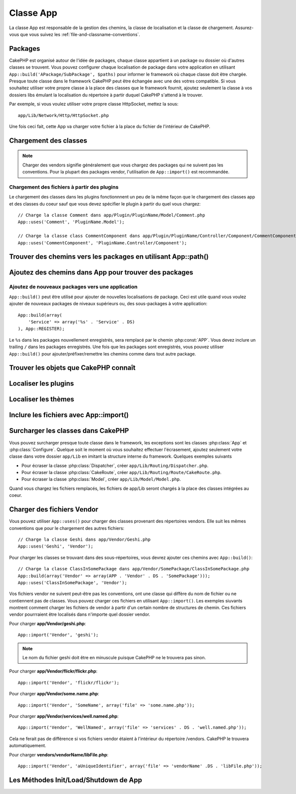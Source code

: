 Classe App
##########

.. php:class:: App

La classe App est responsable de la gestion des chemins, la classe de
localisation et la classe de chargement.
Assurez-vous que vous suivez les :ref:`file-and-classname-conventions`.

Packages
========

CakePHP est organisé autour de l'idée de packages, chaque classe appartient à
un package ou dossier où d'autres classes se trouvent. Vous pouvez configurer
chaque localisation de package dans votre application en utilisant
``App::build('APackage/SubPackage', $paths)`` pour informer le framework où
chaque classe doit être chargée. Presque toute classe dans le framework
CakePHP peut être échangée avec une des votres compatible. Si vous souhaitez
utiliser votre propre classe à la place des classes que le framework fournit,
ajoutez seulement la classe à vos dossiers libs émulant la localisation du
répertoire à partir duquel CakePHP s'attend à le trouver.

Par exemple, si vous voulez utiliser votre propre classe HttpSocket, mettez la
sous::

    app/Lib/Network/Http/HttpSocket.php

Une fois ceci fait, cette App va charger votre fichier à la place du fichier
de l'intérieur de CakePHP.

Chargement des classes
======================

.. php:staticmethod:: uses(string $class, string $package)

    :rtype: void

    Les classes sont chargées toutes seules dans CakePHP, cependant avant que
    l'autoloader puisse trouver vos classes que vous avez besoin de dire à App,
    où il peut trouver les fichiers. En disant à App dans quel package une
    classe peut être trouvée, il peut bien situer le fichier et le charger
    la première fois qu'une classe est utilisée.

    Quelques exemples pour les types courants de classes sont:

    Controller
        ``App::uses('PostsController', 'Controller');``
    Component
        ``App::uses('AuthComponent', 'Controller/Component');``
    Model
        ``App::uses('MyModel', 'Model');``
    Behaviors
        ``App::uses('TreeBehavior', 'Model/Behavior');``
    Views
        ``App::uses('ThemeView', 'View');``
    Helpers
        ``App::uses('HtmlHelper', 'View/Helper');``
    Libs
        ``App::uses('PaymentProcessor', 'Lib');``
    Vendors
        ``App::uses('Textile', 'Vendor');``
    Utility
        ``App::uses('String', 'Utility');``

    Donc au fond, le deuxième paramètre devrait simplement correspondre
    au chemin du dossier de la classe de fichier dans core ou app.

.. note::

    Charger des vendors signifie généralement que vous chargez des packages
    qui ne suivent pas les conventions. Pour la plupart des packages vendor,
    l'utilisation de ``App::import()`` est recommandée.

Chargement des fichiers à partir des plugins
--------------------------------------------

Le chargement des classes dans les plugins fonctionnnent un peu de la
même façon que le chargement des classes app et des classes du coeur sauf
que vous devez spécifier le plugin à partir du quel vous chargez::

    // Charge la classe Comment dans app/Plugin/PluginName/Model/Comment.php
    App::uses('Comment', 'PluginName.Model');

    // Charge la classe class CommentComponent dans app/Plugin/PluginName/Controller/Component/CommentComponent.php
    App::uses('CommentComponent', 'PluginName.Controller/Component');


Trouver des chemins vers les packages en utilisant App::path()
==============================================================

.. php:staticmethod:: path(string $package, string $plugin = null)

    :rtype: array

    Utilisé pour lire les informations sur les chemins stockés::

        // retourne les chemins de model dans votre application
        App::path('Model');

    Ceci peut être fait pour tous les packages qui font parti de votre
    application. Vous pouvez aussi récupérer des chemins pour un plugin::

        // retourne les chemins de component dans DebugKit
        App::path('Component', 'DebugKit');

.. php:staticmethod:: paths( )

    :rtype: array

    Récupère tous les chemins chargés actuellement à partir de App. Utile pour
    inspecter ou stocker tous les chemins que App connait. Pour un chemin
    vers un package spécifique, utilisez :php:meth:`App::path()`.

.. php:staticmethod:: core(string $package)

    :rtype: array

    Utilisé pour trouver le chemin vers un package à l'intérieur de CakePHP::

        // Récupère le chemin vers les moteurs de Cache.
        App::core('Cache/Engine');

.. php:staticmethod:: location(string $className)

    :rtype: string

    Retourne le nom du package d'où une classe a été localisée.

Ajoutez des chemins dans App pour trouver des packages
======================================================

.. php:staticmethod:: build(array $paths = array(), mixed $mode = App::PREPEND)

    :rtype: void

    Définit chaque localisaiton de package dans le système de fichier. Vous
    pouvez configurer des chemins de recherche multiples pour chaque package,
    ceux-ci vont être utilisés pour rechercher les fichiers, un dossier à la
    fois, dans l'ordre spécifié. Tous les chemins devraient être terminés par
    un séparateur de répertoire.

    Ajouter des chemins de controller supplémentaires pourraient par exemple
    modifier où CakePHP regarde pour les controllers. Cela vous permet de
    séparer votre application à travers le système de fichier.

    Utilisation::

        //Va configurer un nouveau chemin de recherche pour le package Model
        App::build(array('Model' => array('/a/full/path/to/models/')));

        //Va configurer le chemin comme le seule chemin valide pour chercher les models
        App::build(array('Model' => array('/path/to/models/')), App::RESET); 

        //Va configurer les chemins de recherche multiple pour les helpers
        App::build(array('View/Helper' => array('/path/to/helpers/', '/another/path/'))); 


    Si reset est défini à true, tous les plugins chargés seront oubliés et ils
    devront être rechargés.

    Exemples::

        App::build(array('controllers' => array('/full/path/to/controllers/')))
        //devient
        App::build(array('Controller' => array('/full/path/to/Controller/')))

        App::build(array('helpers' => array('/full/path/to/views/helpers/')))
        //devient
        App::build(array('View/Helper' => array('/full/path/to/View/Helper/')))

    .. versionchanged:: 2.0
        ``App::build()`` ne va plus fusionner les chemins de app avec les
        chemins du coeur.


.. _app-build-register:

Ajoutez de nouveaux packages vers une application
-------------------------------------------------

``App::build()`` peut être utilisé pour ajouter de nouvelles localisations
de package. Ceci est utile quand vous voulez ajouter de nouveaux packages
de niveaux supérieurs ou, des sous-packages à votre application::

    App::build(array(
        'Service' => array('%s' . 'Service' . DS)
    ), App::REGISTER);

Le ``%s`` dans les packages nouvellement enregistrés, sera remplacé par
le chemin :php:const:`APP`. Vous devez inclure un trailing ``/`` dans les
packages enregistrés. Une fois que les packages sont enregistrés, vous
pouvez utiliser ``App::build()`` pour ajouter/préfixer/remettre les chemins
comme dans tout autre package.

.. versionchanged:: 2.1
    Les packages enregistrés a été ajouté dans 2.1

Trouver les objets que CakePHP connaît
======================================

.. php:staticmethod:: objects(string $type, mixed $path = null, boolean $cache = true)

    :rtype: mixed Retourne un tableau d'objets du type donné ou à false si
        incorrect

    Vous pouvez trouver quels objets App connaît en utilisant
    ``App::objects('Controller')`` par exemple pour trouver quels controllers
    de l'application App connaît.

    Exemple d'utilisation::

        //retourne array('DebugKit', 'Blog', 'User');
        App::objects('plugin');

        //retourne array('PagesController', 'BlogController');
        App::objects('Controller');

    Vous pouvez aussi chercher seulement dans les objets de plugin en utilisant
    la syntaxe de plugin avec les points.::

        // retourne array('MyPluginPost', 'MyPluginComment');
        App::objects('MyPlugin.Model');

    .. versionchanged:: 2.0

    1. Retourne ``array()`` au lieu de false pour les résultats vides ou les
       types invalides.
    2. Ne retourne plus les objets du coeur, ``App::objects('core')``
       retournera ``array()``.
    3. Retourne le nom de classe complet.

Localiser les plugins
=====================

.. php:staticmethod:: pluginPath(string $plugin)

    :rtype: string

    Les Plugins peuvent être localisés aussi avec App. En utilisant
    ``App::pluginPath('DebugKit');`` par exemple, vous donnera le chemin
    complet vers le plugin DebugKit::

        $path = App::pluginPath('DebugKit');

Localiser les thèmes
====================

.. php:staticmethod:: themePath(string $theme)

    :rtype: string

    Les Thèmes peuvent être trouvés ``App::themePath('purple');``, vous
    donnerait le chemin complet vers le thème `purple`.

.. _app-import:

Inclure les fichiers avec App::import()
=======================================

.. php:staticmethod:: import(mixed $type = null, string $name = null, mixed $parent = true, array $search = array(), string $file = null, boolean $return = false)

    :rtype: boolean

    Au premier coup d'oeil, ``App::import`` a l'air compliqué, cependant pour
    la plupart des utilisations, seuls 2 arguments sont nécessaires.

    .. note::

        Cette méthode est équivalente à faire un ``require`` sur le fichier.
        Il est important de réaliser que la classe doit ensuite être
        initialisée.

    ::

        // La même chose que require('Controller/UsersController.php');
        App::import('Controller', 'Users');
        
        // Nous avons besoin de charger la classe
        $Users = new UsersController;
        
        // Si nous voulons que les associations de model, les components, etc
        soient chargées
        $Users->constructClasses();

    **Toutes les classes qui sont chargées dans le passé utilisant
    App::import('Core', $class) devront être chargées en utilisant App::uses()
    se référant au bon package. Ce changement a fourni de grands gains de
    performances au framework.**

    .. versionchanged:: 2.0

    * Cette méthode ne regarde plus les classes de façon récursive, elle
      utilise strictement les valeurs pour les chemins définis dans
      :php:meth:`App::build()`.
    * Elle ne sera pas capable de charger ``App::import('Component',
      'Component')``, utilisez ``App::uses('Component', 'Controller');``.
    * Utilisez ``App::import('Lib', 'CoreClass');`` pour charger les classes
      du coeur n'est plus possible.
    * Importer un fichier non existant, fournir un mauvais type ou un mauvais
      nom de package, ou des valeurs null pour les paramètres ``$name`` et
      ``$file`` entraînera une valeur de retour à false.
    * ``App::import('Core', 'CoreClass')`` n'est plus supporté, utilisez
      :php:meth:`App::uses()` à la place et laissez la classe d'autochargement
      faire le reste.
    * Charger des fichiers de Chargement ne regarde pas de façon récursive dans
      le dossier vendors, il ne convertira plus aussi le fichier avec des
      underscores comme il le faisait dans le passé.

Surcharger les classes dans CakePHP
===================================

Vous pouvez surcharger presque toute classe dans le framework, les exceptions
sont les classes :php:class:`App` et :php:class:`Configure`. Quelque soit le
moment où vous souhaitez effectuer l'écrasement, ajoutez seulement votre classe
dans votre dossier ``app/Lib`` en imitant la structure interne du framework.
Quelques exemples suivants

* Pour écraser la classe :php:class:`Dispatcher`, créer
  ``app/Lib/Routing/Dispatcher.php``.
* Pour écraser la classe :php:class:`CakeRoute`, créer
  ``app/Lib/Routing/Route/CakeRoute.php``.
* Pour écraser la classe :php:class:`Model`, créer
  ``app/Lib/Model/Model.php``.

Quand vous chargez les fichiers remplacés, les fichiers de app/Lib seront
chargés à la place des classes intégrées au coeur.

Charger des fichiers Vendor
===========================

Vous pouvez utiliser ``App::uses()`` pour charger des classes provenant des
répertoires vendors. Elle suit les mêmes conventions que pour le chargement
des autres fichiers::

    // Charge la classe Geshi dans app/Vendor/Geshi.php
    App::uses('Geshi', 'Vendor');

Pour charger les classes se trouvant dans des sous-répertoires, vous devrez
ajouter ces chemins avec ``App::build()``::

    // Charge la classe ClassInSomePackage dans app/Vendor/SomePackage/ClassInSomePackage.php
    App::build(array('Vendor' => array(APP . 'Vendor' . DS . 'SomePackage')));
    App::uses('ClassInSomePackage', 'Vendor');

Vos fichiers vendor ne suivent peut-être pas les conventions, ont une classe
qui diffère du nom de fichier ou ne contiennent pas de classes. Vous pouvez
charger ces fichiers en utilisant ``App::import()``. Les exemples siuvants
montrent comment charger les fichiers de vendor à partir d'un certain nombre
de structures de chemin. Ces fichiers vendor pourrraient être localisés dans
n'importe quel dossier vendor.

Pour charger **app/Vendor/geshi.php**::

    App::import('Vendor', 'geshi');

.. note::

    Le nom du fichier geshi doit être en minuscule puisque CakePHP ne le
    trouvera pas sinon.

Pour charger **app/Vendor/flickr/flickr.php**::

    App::import('Vendor', 'flickr/flickr');

Pour charger **app/Vendor/some.name.php**::

    App::import('Vendor', 'SomeName', array('file' => 'some.name.php'));

Pour charger **app/Vendor/services/well.named.php**::

    App::import('Vendor', 'WellNamed', array('file' => 'services' . DS . 'well.named.php'));

Cela ne ferait pas de différence si vos fichiers vendor étaient à l'intérieur
du répertoire /vendors. CakePHP le trouvera automatiquement.

Pour charger **vendors/vendorName/libFile.php**::

    App::import('Vendor', 'aUniqueIdentifier', array('file' => 'vendorName' .DS . 'libFile.php'));

Les Méthodes Init/Load/Shutdown de App
======================================

.. php:staticmethod:: init( )

    :rtype: void

    Initialise le cache pour App, enregistre une fonction shutdown (fermeture).

.. php:staticmethod:: load(string $className)

    :rtype: boolean

    Méthode pour la gestion automatique des classes. Elle cherchera chaque
    package de classe défini en utilisant :php:meth:`App::uses()` et avec
    cette information, elle va transformer le nom du package en un chemin
    complet pour charger la classe. Le nom de fichier pour chaque classe
    devrait suivre le nom de classe. Par exemple, si une classe est nommée
    ``MyCustomClass`` le nom de fichier devrait être ``MyCustomClass.php``.

.. php:staticmethod:: shutdown( )

    :rtype: void

    Destructeur de l'Objet. Ecrit le fichier de cache si les changements ont
    été faits à ``$_map``.


.. meta::
    :title lang=fr: Classe App
    :keywords lang=fr: compatible implementation,model behaviors,path management,loading files,php class,class loading,model behavior,class location,component model,management class,autoloader,classname,directory location,override,conventions,lib,textile,cakephp,php classes,loaded
